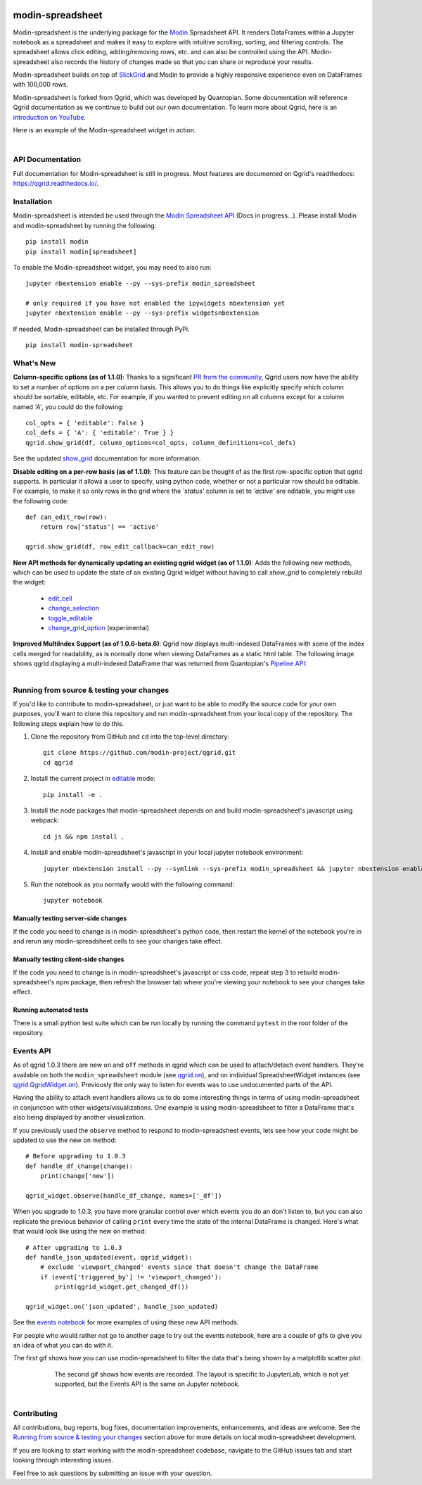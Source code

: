 .. image:: https://github.com/modin-project/modin/blob/3d6368edf311995ad231ec5342a51cd9e4e3dc20/docs/img/MODIN_ver2_hrz.png?raw=true
    :target: https://modin.readthedocs.io
    :width: 77%
    :align: center
    :alt: Modin

=================
modin-spreadsheet
=================
Modin-spreadsheet is the underlying package for the `Modin <https://modin.readthedocs.io>`_ Spreadsheet API. It renders
DataFrames within a Jupyter notebook as a spreadsheet and makes it easy to explore with intuitive scrolling, sorting,
and filtering controls. The spreadsheet allows click editing, adding/removing rows, etc. and can also be controlled
using the API. Modin-spreadsheet also records the history of changes made so that you can share or reproduce your
results.

Modin-spreadsheet builds on top of `SlickGrid <https://github.com/mleibman/SlickGrid>`_ and Modin to provide a highly
responsive experience even on DataFrames with 100,000 rows.

Modin-spreadsheet is forked from Qgrid, which was developed by Quantopian. Some documentation will reference Qgrid
documentation as we continue to build out our own documentation. To learn more about Qgrid, here is an
`introduction on YouTube <https://www.youtube.com/watch?v=AsJJpgwIX0Q>`_.

Here is an example of the Modin-spreadsheet widget in action.

        .. figure:: docs/images/filtering_demo.gif
         :align: left
         :target: docs/images/filtering_demo.gif
         :width: 200px

          A brief demo showing filtering, editing, and the `get_changed_df()` method

API Documentation
-----------------
Full documentation for Modin-spreadsheet is still in progress. Most features are documented on Qgrid's readthedocs: `https://qgrid.readthedocs.io/ <http://qgrid.readthedocs.io/en/latest/>`_.

Installation
------------
Modin-spreadsheet is intended be used through the `Modin Spreadsheet API <https://modin.readthedocs.io>`_ (Docs in progress...). Please install Modin and modin-spreadsheet by running the following: ::

    pip install modin
    pip install modin[spreadsheet]

To enable the Modin-spreadsheet widget, you may need to also run::

  jupyter nbextension enable --py --sys-prefix modin_spreadsheet

  # only required if you have not enabled the ipywidgets nbextension yet
  jupyter nbextension enable --py --sys-prefix widgetsnbextension

If needed, Modin-spreadsheet can be installed through PyPi. ::

  pip install modin-spreadsheet

What's New
----------
**Column-specific options (as of 1.1.0)**:
Thanks to a significant `PR from the community <https://github.com/quantopian/qgrid/pull/191>`_, Qgrid users now have the ability to set a number of options on a per column basis.  This allows you to do things like explicitly specify which column should be sortable, editable, etc.  For example, if you wanted to prevent editing on all columns except for a column named `'A'`, you could do the following::

    col_opts = { 'editable': False }
    col_defs = { 'A': { 'editable': True } }
    qgrid.show_grid(df, column_options=col_opts, column_definitions=col_defs)

See the updated `show_grid <https://qgrid.readthedocs.io/en/v1.1.0/#qgrid.show_grid>`_ documentation for more information.

**Disable editing on a per-row basis (as of 1.1.0)**:
This feature can be thought of as the first row-specific option that qgrid supports.  In particular it allows a user to specify, using python code, whether or not a particular row should be editable. For example, to make it so only rows in the grid where the `'status'` column is set to `'active'` are editable, you might use the following code::

    def can_edit_row(row):
        return row['status'] == 'active'

    qgrid.show_grid(df, row_edit_callback=can_edit_row)

**New API methods for dynamically updating an existing qgrid widget (as of 1.1.0)**:
Adds the following new methods, which can be used to update the state of an existing Qgrid widget without having to call `show_grid` to completely rebuild the widget:

    - `edit_cell <https://qgrid.readthedocs.io/en/latest/#qgrid.QgridWidget.edit_cell>`_
    - `change_selection <https://qgrid.readthedocs.io/en/latest/#qgrid.QgridWidget.change_selection>`_
    - `toggle_editable <https://qgrid.readthedocs.io/en/latest/#qgrid.QgridWidget.toggle_editable>`_
    - `change_grid_option <https://qgrid.readthedocs.io/en/latest/#qgrid.QgridWidget.change_grid_option>`_ (experimental)

**Improved MultiIndex Support (as of 1.0.6-beta.6)**:
Qgrid now displays multi-indexed DataFrames with some of the index cells merged for readability, as is normally done when viewing DataFrames as a static html table.  The following image shows qgrid displaying a multi-indexed DataFrame that was returned from Quantopian's `Pipeline API <https://www.quantopian.com/tutorials/pipeline?utm_source=github&utm_medium=web&utm_campaign=qgrid-repo>`_:

.. figure:: https://s3.amazonaws.com/quantopian-forums/pipeline_with_qgrid.png
         :align: left
         :target: https://s3.amazonaws.com/quantopian-forums/pipeline_with_qgrid.png
         :width: 100px


Running from source & testing your changes
------------------------------------------

If you'd like to contribute to modin-spreadsheet, or just want to be able to modify the source code for your own purposes, you'll
want to clone this repository and run modin-spreadsheet from your local copy of the repository.  The following steps explain how
to do this.

#. Clone the repository from GitHub and ``cd`` into the top-level directory::

    git clone https://github.com/modin-project/qgrid.git
    cd qgrid

#. Install the current project in `editable <https://pip.pypa.io/en/stable/reference/pip_install/#editable-installs>`_
   mode::

    pip install -e .

#. Install the node packages that modin-spreadsheet depends on and build modin-spreadsheet's javascript using webpack::

    cd js && npm install .

#. Install and enable modin-spreadsheet's javascript in your local jupyter notebook environment::

    jupyter nbextension install --py --symlink --sys-prefix modin_spreadsheet && jupyter nbextension enable --py --sys-prefix modin_spreadsheet

#. Run the notebook as you normally would with the following command::

    jupyter notebook

Manually testing server-side changes
^^^^^^^^^^^^^^^^^^^^^^^^^^^^^^^^^^^^
If the code you need to change is in modin-spreadsheet's python code, then restart the kernel of the notebook you're in and
rerun any modin-spreadsheet cells to see your changes take effect.

Manually testing client-side changes
^^^^^^^^^^^^^^^^^^^^^^^^^^^^^^^^^^^^
If the code you need to change is in modin-spreadsheet's javascript or css code, repeat step 3 to rebuild modin-spreadsheet's npm package,
then refresh the browser tab where you're viewing your notebook to see your changes take effect.

Running automated tests
^^^^^^^^^^^^^^^^^^^^^^^
There is a small python test suite which can be run locally by running the command ``pytest`` in the root folder
of the repository.

Events API
----------
As of qgrid 1.0.3 there are new ``on`` and ``off`` methods in qgrid which can be used to attach/detach event handlers. They're available on both the ``modin_spreadsheet`` module (see `qgrid.on <https://qgrid.readthedocs.io/en/latest/#qgrid.on>`_), and on individual SpreadsheetWidget instances (see `qgrid.QgridWidget.on <https://qgrid.readthedocs.io/en/latest/#qgrid.QgridWidget.on>`_). Previously the only way to listen for events was to use undocumented parts of the API.

Having the ability to attach event handlers allows us to do some interesting things in terms of using modin-spreadsheet in conjunction with other widgets/visualizations. One example is using modin-spreadsheet to filter a DataFrame that's also being displayed by another visualization.

If you previously used the ``observe`` method to respond to modin-spreadsheet events, lets see how your code might be updated to use the new ``on`` method::

    # Before upgrading to 1.0.3
    def handle_df_change(change):
        print(change['new'])

    qgrid_widget.observe(handle_df_change, names=['_df'])

When you upgrade to 1.0.3, you have more granular control over which events you do an don't listen to, but you can also replicate the previous behavior of calling ``print`` every time the state of the internal DataFrame is changed. Here's what that would look like using the new ``on`` method::

    # After upgrading to 1.0.3
    def handle_json_updated(event, qgrid_widget):
        # exclude 'viewport_changed' events since that doesn't change the DataFrame
        if (event['triggered_by'] != 'viewport_changed'):
            print(qgrid_widget.get_changed_df())

    qgrid_widget.on('json_updated', handle_json_updated)

See the `events notebook <https://mybinder.org/v2/gh/quantopian/qgrid-notebooks/master?filepath=events.ipynb>`_ for more examples of using these new API methods.

For people who would rather not go to another page to try out the events notebook, here are a couple of gifs to give you an idea of what you can do with it.

The first gif shows how you can use modin-spreadsheet to filter the data that's being shown by a matplotlib scatter plot:

        .. figure:: docs/images/linked_to_scatter.gif
         :align: left
         :target: docs/images/linked_to_scatter.gif
         :width: 600px

          A brief demo showing modin-spreadsheet hooked up to a matplotlib plot

The second gif shows how events are recorded. The layout is specific to JupyterLab, which is not yet supported, but the
Events API is the same on Jupyter notebook.

        .. figure:: docs/images/events_api.gif
         :align: left
         :target: docs/images/events_api.gif
         :width: 600px

          A brief demo showing modin-spreadsheet's events api

Contributing
------------
All contributions, bug reports, bug fixes, documentation improvements, enhancements, and ideas are welcome. See the
`Running from source & testing your changes`_ section above for more details on local modin-spreadsheet development.

If you are looking to start working with the modin-spreadsheet codebase, navigate to the GitHub issues tab and start looking
through interesting issues.

Feel free to ask questions by submitting an issue with your question.
